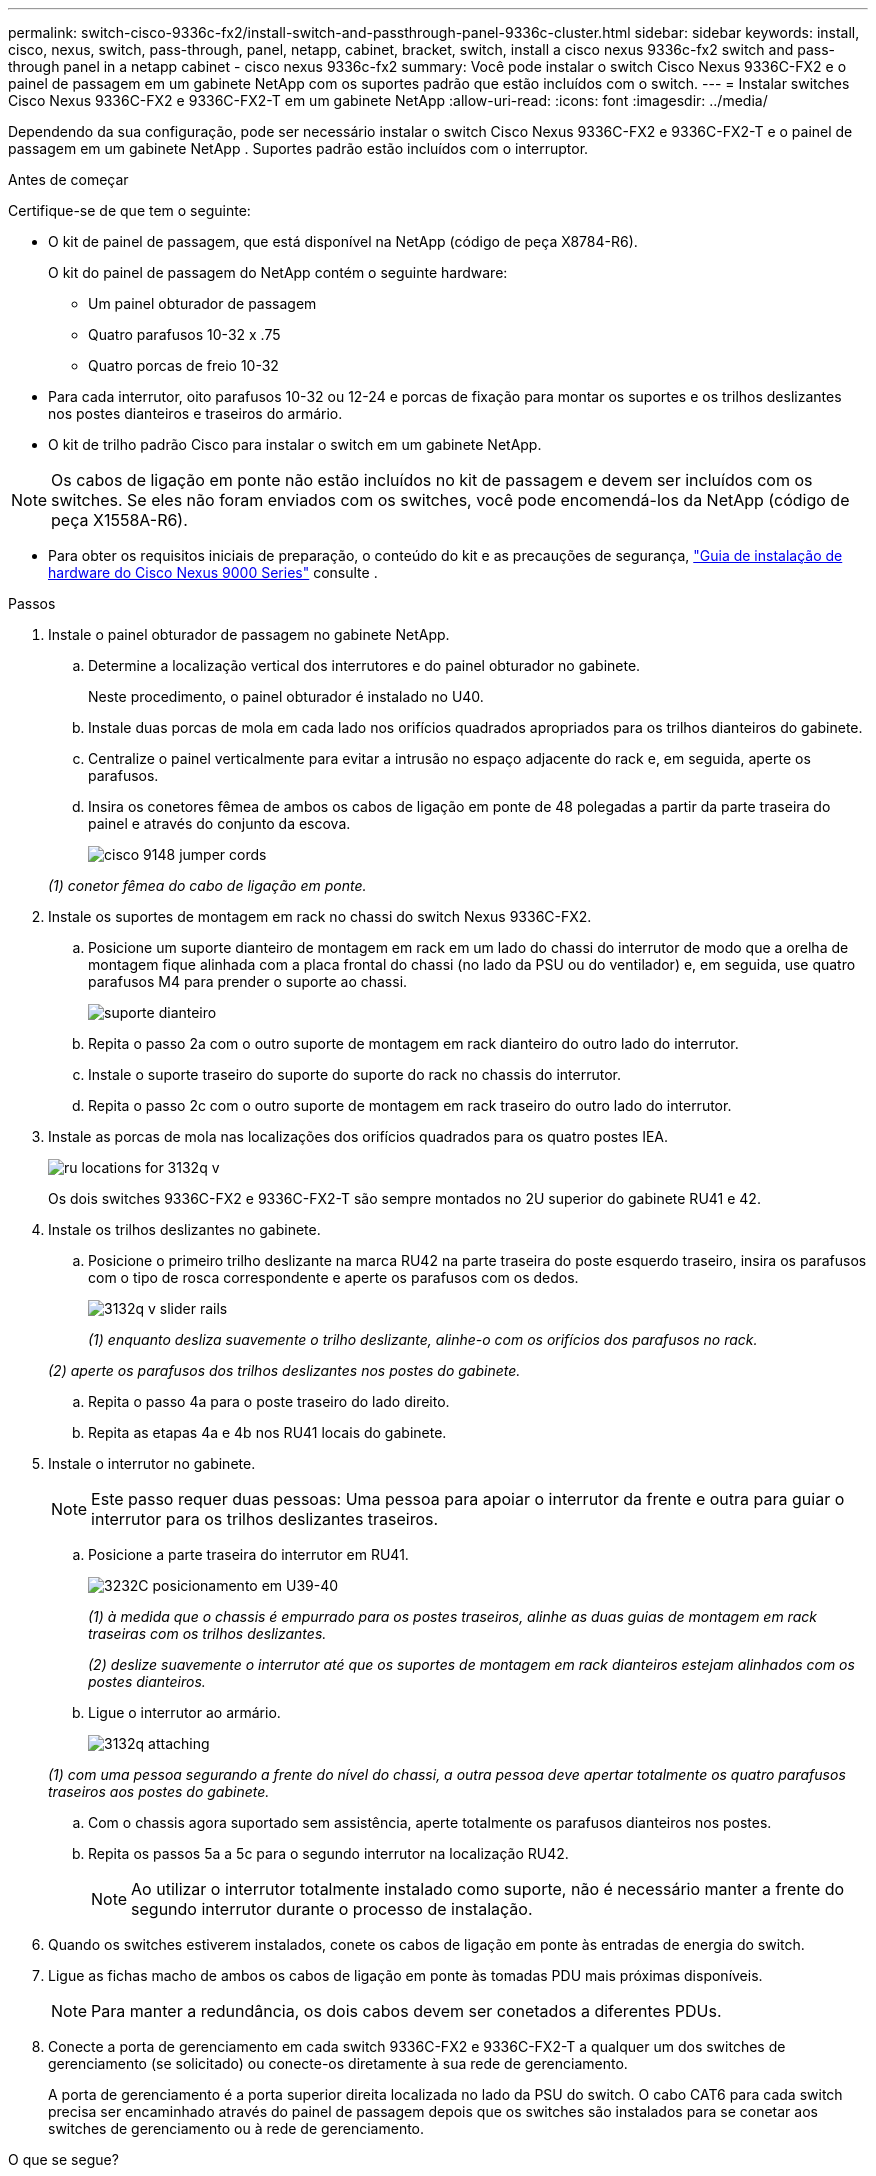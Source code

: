 ---
permalink: switch-cisco-9336c-fx2/install-switch-and-passthrough-panel-9336c-cluster.html 
sidebar: sidebar 
keywords: install, cisco, nexus, switch, pass-through, panel, netapp, cabinet, bracket, switch, install a cisco nexus 9336c-fx2 switch and pass-through panel in a netapp cabinet - cisco nexus 9336c-fx2 
summary: Você pode instalar o switch Cisco Nexus 9336C-FX2 e o painel de passagem em um gabinete NetApp com os suportes padrão que estão incluídos com o switch. 
---
= Instalar switches Cisco Nexus 9336C-FX2 e 9336C-FX2-T em um gabinete NetApp
:allow-uri-read: 
:icons: font
:imagesdir: ../media/


[role="lead"]
Dependendo da sua configuração, pode ser necessário instalar o switch Cisco Nexus 9336C-FX2 e 9336C-FX2-T e o painel de passagem em um gabinete NetApp . Suportes padrão estão incluídos com o interruptor.

.Antes de começar
Certifique-se de que tem o seguinte:

* O kit de painel de passagem, que está disponível na NetApp (código de peça X8784-R6).
+
O kit do painel de passagem do NetApp contém o seguinte hardware:

+
** Um painel obturador de passagem
** Quatro parafusos 10-32 x .75
** Quatro porcas de freio 10-32


* Para cada interrutor, oito parafusos 10-32 ou 12-24 e porcas de fixação para montar os suportes e os trilhos deslizantes nos postes dianteiros e traseiros do armário.
* O kit de trilho padrão Cisco para instalar o switch em um gabinete NetApp.



NOTE: Os cabos de ligação em ponte não estão incluídos no kit de passagem e devem ser incluídos com os switches. Se eles não foram enviados com os switches, você pode encomendá-los da NetApp (código de peça X1558A-R6).

* Para obter os requisitos iniciais de preparação, o conteúdo do kit e as precauções de segurança, https://www.cisco.com/c/en/us/td/docs/switches/datacenter/nexus9000/hw/aci_9336cfx2_hig/guide/b_n9336cFX2_aci_hardware_installation_guide.html["Guia de instalação de hardware do Cisco Nexus 9000 Series"^] consulte .


.Passos
. Instale o painel obturador de passagem no gabinete NetApp.
+
.. Determine a localização vertical dos interrutores e do painel obturador no gabinete.
+
Neste procedimento, o painel obturador é instalado no U40.

.. Instale duas porcas de mola em cada lado nos orifícios quadrados apropriados para os trilhos dianteiros do gabinete.
.. Centralize o painel verticalmente para evitar a intrusão no espaço adjacente do rack e, em seguida, aperte os parafusos.
.. Insira os conetores fêmea de ambos os cabos de ligação em ponte de 48 polegadas a partir da parte traseira do painel e através do conjunto da escova.
+
image::../media/cisco_9148_jumper_cords.gif[]

+
_(1) conetor fêmea do cabo de ligação em ponte._



. Instale os suportes de montagem em rack no chassi do switch Nexus 9336C-FX2.
+
.. Posicione um suporte dianteiro de montagem em rack em um lado do chassi do interrutor de modo que a orelha de montagem fique alinhada com a placa frontal do chassi (no lado da PSU ou do ventilador) e, em seguida, use quatro parafusos M4 para prender o suporte ao chassi.
+
image::../media/3132q_front_bracket.gif[suporte dianteiro]

.. Repita o passo 2a com o outro suporte de montagem em rack dianteiro do outro lado do interrutor.
.. Instale o suporte traseiro do suporte do suporte do rack no chassis do interrutor.
.. Repita o passo 2c com o outro suporte de montagem em rack traseiro do outro lado do interrutor.


. Instale as porcas de mola nas localizações dos orifícios quadrados para os quatro postes IEA.
+
image::../media/ru_locations_for_3132q_v.gif[]

+
Os dois switches 9336C-FX2 e 9336C-FX2-T são sempre montados no 2U superior do gabinete RU41 e 42.

. Instale os trilhos deslizantes no gabinete.
+
.. Posicione o primeiro trilho deslizante na marca RU42 na parte traseira do poste esquerdo traseiro, insira os parafusos com o tipo de rosca correspondente e aperte os parafusos com os dedos.
+
image::../media/3132q_v_slider_rails.gif[]

+
_(1) enquanto desliza suavemente o trilho deslizante, alinhe-o com os orifícios dos parafusos no rack._

+
_(2) aperte os parafusos dos trilhos deslizantes nos postes do gabinete._

.. Repita o passo 4a para o poste traseiro do lado direito.
.. Repita as etapas 4a e 4b nos RU41 locais do gabinete.


. Instale o interrutor no gabinete.
+

NOTE: Este passo requer duas pessoas: Uma pessoa para apoiar o interrutor da frente e outra para guiar o interrutor para os trilhos deslizantes traseiros.

+
.. Posicione a parte traseira do interrutor em RU41.
+
image::../media/3132q_v_positioning.gif[3232C posicionamento em U39-40]

+
_(1) à medida que o chassis é empurrado para os postes traseiros, alinhe as duas guias de montagem em rack traseiras com os trilhos deslizantes._

+
_(2) deslize suavemente o interrutor até que os suportes de montagem em rack dianteiros estejam alinhados com os postes dianteiros._

.. Ligue o interrutor ao armário.
+
image::../media/3132q_attaching.gif[]

+
_(1) com uma pessoa segurando a frente do nível do chassi, a outra pessoa deve apertar totalmente os quatro parafusos traseiros aos postes do gabinete._

.. Com o chassis agora suportado sem assistência, aperte totalmente os parafusos dianteiros nos postes.
.. Repita os passos 5a a 5c para o segundo interrutor na localização RU42.
+

NOTE: Ao utilizar o interrutor totalmente instalado como suporte, não é necessário manter a frente do segundo interrutor durante o processo de instalação.



. Quando os switches estiverem instalados, conete os cabos de ligação em ponte às entradas de energia do switch.
. Ligue as fichas macho de ambos os cabos de ligação em ponte às tomadas PDU mais próximas disponíveis.
+

NOTE: Para manter a redundância, os dois cabos devem ser conetados a diferentes PDUs.

. Conecte a porta de gerenciamento em cada switch 9336C-FX2 e 9336C-FX2-T a qualquer um dos switches de gerenciamento (se solicitado) ou conecte-os diretamente à sua rede de gerenciamento.
+
A porta de gerenciamento é a porta superior direita localizada no lado da PSU do switch. O cabo CAT6 para cada switch precisa ser encaminhado através do painel de passagem depois que os switches são instalados para se conetar aos switches de gerenciamento ou à rede de gerenciamento.



.O que se segue?
Depois de instalar os switches no gabinete NetApp , vocêlink:setup-switch-9336c-cluster.html["configurar os switches Cisco Nexus 9336C-FX2 e 9336C-FX2-T"] .
